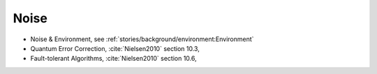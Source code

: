 
Noise
=====

- Noise & Environment, see :ref:`stories/background/environment:Environment`
- Quantum Error Correction,
  :cite:`Nielsen2010` section 10.3,
- Fault-tolerant Algorithms,
  :cite:`Nielsen2010` section 10.6,
